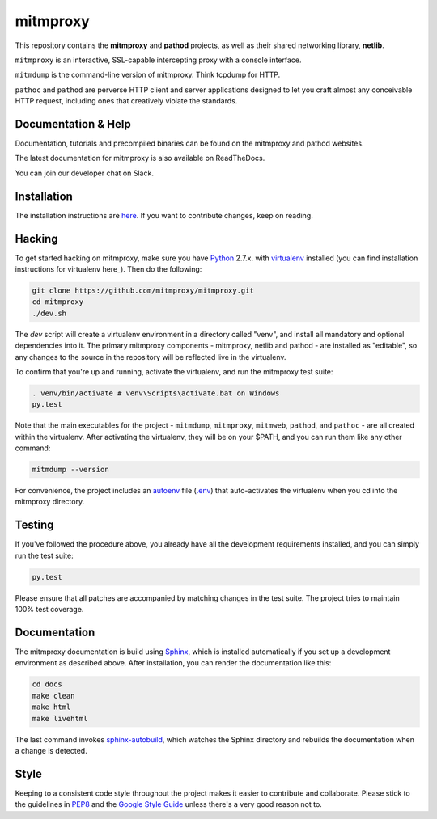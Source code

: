 mitmproxy
^^^^^^^^^

|travis| |coverage| |latest_release| |python_versions|

This repository contains the **mitmproxy** and **pathod** projects, as well as
their shared networking library, **netlib**.

``mitmproxy`` is an interactive, SSL-capable intercepting proxy with a console
interface.

``mitmdump`` is the command-line version of mitmproxy. Think tcpdump for HTTP.

``pathoc`` and ``pathod`` are perverse HTTP client and server applications
designed to let you craft almost any conceivable HTTP request, including ones
that creatively violate the standards.


Documentation & Help
--------------------

Documentation, tutorials and precompiled binaries can be found on the mitmproxy
and pathod websites.

|mitmproxy_site| |pathod_site|

The latest documentation for mitmproxy is also available on ReadTheDocs.

|mitmproxy_docs|

You can join our developer chat on Slack.

|slack|


Installation
------------

The installation instructions are `here <http://docs.mitmproxy.org/en/stable/install.html>`_.
If you want to contribute changes, keep on reading.


Hacking
-------

To get started hacking on mitmproxy, make sure you have Python_ 2.7.x. with
virtualenv_ installed (you can find installation instructions for virtualenv
here_). Then do the following:

.. code-block:: text

    git clone https://github.com/mitmproxy/mitmproxy.git
    cd mitmproxy
    ./dev.sh


The *dev* script will create a virtualenv environment in a directory called
"venv", and install all mandatory and optional dependencies into it. The
primary mitmproxy components - mitmproxy, netlib and pathod - are installed as
"editable", so any changes to the source in the repository will be reflected
live in the virtualenv.

To confirm that you're up and running, activate the virtualenv, and run the
mitmproxy test suite:

.. code-block:: text

    . venv/bin/activate # venv\Scripts\activate.bat on Windows
    py.test

Note that the main executables for the project - ``mitmdump``, ``mitmproxy``,
``mitmweb``, ``pathod``, and ``pathoc`` - are all created within the
virtualenv. After activating the virtualenv, they will be on your $PATH, and
you can run them like any other command:

.. code-block:: text

    mitmdump --version

For convenience, the project includes an autoenv_ file (`.env`_) that
auto-activates the virtualenv when you cd into the mitmproxy directory.


Testing
-------

If you've followed the procedure above, you already have all the development
requirements installed, and you can simply run the test suite:

.. code-block:: text

    py.test

Please ensure that all patches are accompanied by matching changes in the test
suite. The project tries to maintain 100% test coverage.


Documentation
-------------

The mitmproxy documentation is build using Sphinx_, which is installed
automatically if you set up a development environment as described above. After
installation, you can render the documentation like this:

.. code-block:: text

    cd docs
    make clean
    make html
    make livehtml

The last command invokes `sphinx-autobuild`_, which watches the Sphinx directory and rebuilds
the documentation when a change is detected.

Style
-----

Keeping to a consistent code style throughout the project makes it easier to
contribute and collaborate. Please stick to the guidelines in
`PEP8`_ and the `Google Style Guide`_ unless there's a very
good reason not to.


.. |mitmproxy_site| image:: https://shields.mitmproxy.org/api/https%3A%2F%2F-mitmproxy.org-blue.svg
    :target: https://mitmproxy.org/
    :alt: mitmproxy.org

.. |pathod_site| image:: https://shields.mitmproxy.org/api/https%3A%2F%2F-pathod.net-blue.svg
    :target: https://pathod.net/
    :alt: pathod.net

.. |mitmproxy_docs| image:: https://readthedocs.org/projects/mitmproxy/badge/
    :target: http://docs.mitmproxy.org/en/latest/
    :alt: mitmproxy documentation

.. |slack| image:: http://slack.mitmproxy.org/badge.svg
    :target: http://slack.mitmproxy.org/
    :alt: Slack Developer Chat

.. |travis| image:: https://shields.mitmproxy.org/travis/mitmproxy/mitmproxy/master.svg
    :target: https://travis-ci.org/mitmproxy/mitmproxy
    :alt: Build Status

.. |coverage| image:: https://codecov.io/gh/mitmproxy/mitmproxy/branch/master/graph/badge.svg
    :target: https://codecov.io/gh/mitmproxy/mitmproxy
    :alt: Coverage Status

.. |latest_release| image:: https://shields.mitmproxy.org/pypi/v/mitmproxy.svg
    :target: https://pypi.python.org/pypi/mitmproxy
    :alt: Latest Version

.. |python_versions| image:: https://shields.mitmproxy.org/pypi/pyversions/mitmproxy.svg
    :target: https://pypi.python.org/pypi/mitmproxy
    :alt: Supported Python versions

.. _Python: https://www.python.org/
.. _virtualenv: http://virtualenv.readthedocs.org/en/latest/
.. _here: http://virtualenv.readthedocs.org/en/latest/installation.html
.. _autoenv: https://github.com/kennethreitz/autoenv
.. _.env: https://github.com/mitmproxy/mitmproxy/blob/master/.env
.. _Sphinx: http://sphinx-doc.org/
.. _sphinx-autobuild: https://pypi.python.org/pypi/sphinx-autobuild
.. _issue_tracker: https://github.com/mitmproxy/mitmproxy/issues
.. _PEP8: https://www.python.org/dev/peps/pep-0008
.. _Google Style Guide: https://google.github.io/styleguide/pyguide.html
